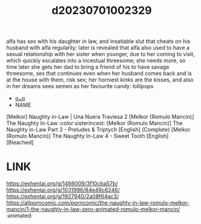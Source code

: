 :PROPERTIES:
:ID:       5a994587-2e0d-4faf-9b0a-fa2f2fd8616f
:END:
#+title: d20230701002329
#+filetags: :20230701002329:ntronary:
alfa has sex with his daughter in law, and insatiable slut that cheats on his husband with alfa regularily; later is revealed that alfa also used to have a sexual relationship with her sister when younger, due to her coming to visit, which quickly escalates into a incestual threesome; she needs more, so time later she gets her dad to bring a friend of his to have savage threesome, sex that continues even when her husband comes back and is at the house with them, risk sex; her horniest kinks are the kisses, and also in her dreams sees semen as her favourite candy: lollipops
- [[id:84cf0a0b-bbd2-4be1-b7a4-9d63c991c529][oᴗo]]
- NAME
[Melkor] Naughty in-Law | Una Nuera Traviesa 2
[Melkor (Romulo Mancin)] The Naughty In-Law :color:sisterincest:
[Melkor (Romulo Mancin)] The Naughty in-Law Part 3 - Preludes & Triptych [English] (Complete)
[Melkor (Romulo Mancin)] The Naughty In-Law 4 - Sweet Tooth [English] [Bleached]
* LINK
https://exhentai.org/g/1466009/3f10cba57b/
https://exhentai.org/g/1031996/84e49c6246/
https://exhentai.org/g/1927940/2a08f64ac3/
https://allporncomic.com/porncomic/the-naughty-in-law-romulo-melkor-mancin/1-the-naughty-in-law-zero-animated-romulo-melkor-mancin/  :animated:
